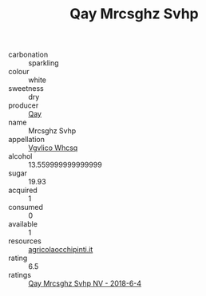:PROPERTIES:
:ID:                     887ea584-bd38-4e77-ab64-4234ba24fdbd
:END:
#+TITLE: Qay Mrcsghz Svhp 

- carbonation :: sparkling
- colour :: white
- sweetness :: dry
- producer :: [[id:c8fd643f-17cf-4963-8cdb-3997b5b1f19c][Qay]]
- name :: Mrcsghz Svhp
- appellation :: [[id:b445b034-7adb-44b8-839a-27b388022a14][Vgvlico Whcsq]]
- alcohol :: 13.559999999999999
- sugar :: 19.93
- acquired :: 1
- consumed :: 0
- available :: 1
- resources :: [[http://www.agricolaocchipinti.it/it/vinicontrada][agricolaocchipinti.it]]
- rating :: 6.5
- ratings :: [[id:18d6f314-0452-4546-8915-58646d09a065][Qay Mrcsghz Svhp NV - 2018-6-4]]



